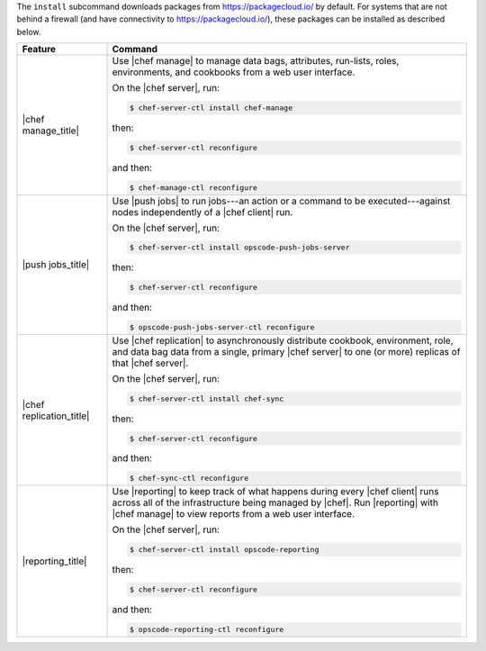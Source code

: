 .. The contents of this file may be included in multiple topics (using the includes directive).
.. The contents of this file should be modified in a way that preserves its ability to appear in multiple topics.


The ``install`` subcommand downloads packages from https://packagecloud.io/ by default. For systems that are not behind a firewall (and have connectivity to https://packagecloud.io/), these packages can be installed as described below.

.. list-table::
   :widths: 100 400
   :header-rows: 1

   * - Feature
     - Command
   * - |chef manage_title|
     - Use |chef manage| to manage data bags, attributes, run-lists, roles, environments, and cookbooks from a web user interface.

       On the |chef server|, run:

       .. code-block:: ruby

          $ chef-server-ctl install chef-manage

       then:

       .. code-block:: ruby

          $ chef-server-ctl reconfigure 

       and then:

       .. code-block:: ruby

          $ chef-manage-ctl reconfigure


   * - |push jobs_title|
     - Use |push jobs| to run jobs---an action or a command to be executed---against nodes independently of a |chef client| run.

       On the |chef server|, run:

       .. code-block:: ruby

          $ chef-server-ctl install opscode-push-jobs-server

       then:

       .. code-block:: ruby

          $ chef-server-ctl reconfigure 

       and then:

       .. code-block:: ruby

          $ opscode-push-jobs-server-ctl reconfigure



   * - |chef replication_title|
     - Use |chef replication| to asynchronously distribute cookbook, environment, role, and data bag data from a single, primary |chef server| to one (or more) replicas of that |chef server|.

       On the |chef server|, run:

       .. code-block:: ruby

          $ chef-server-ctl install chef-sync

       then:

       .. code-block:: ruby

          $ chef-server-ctl reconfigure 

       and then:

       .. code-block:: ruby

          $ chef-sync-ctl reconfigure


   * - |reporting_title|
     - Use |reporting| to keep track of what happens during every |chef client| runs across all of the infrastructure being managed by |chef|. Run |reporting| with |chef manage| to view reports from a web user interface.

       On the |chef server|, run:

       .. code-block:: ruby

          $ chef-server-ctl install opscode-reporting

       then:

       .. code-block:: ruby

          $ chef-server-ctl reconfigure 

       and then:

       .. code-block:: ruby

          $ opscode-reporting-ctl reconfigure	 


..
..   * - |chef ha_title|
..     - Run:
..
..       .. code-block:: ruby
..
..          $ chef-server-ctl install chef-ha
..
..       and then:
..
..       .. code-block:: ruby
..
..          $ chef-server-ctl reconfigure
..
